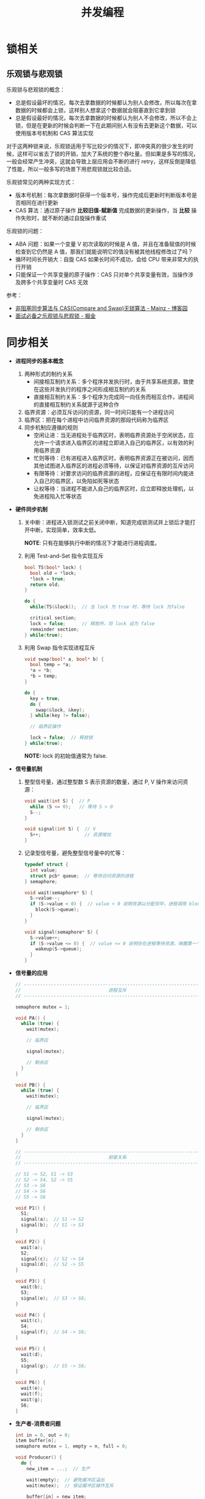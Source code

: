#+TITLE:      并发编程

* 目录                                                    :TOC_4_gh:noexport:
- [[#锁相关][锁相关]]
  - [[#乐观锁与悲观锁][乐观锁与悲观锁]]
- [[#同步相关][同步相关]]

* 锁相关
** 乐观锁与悲观锁
   乐观锁与悲观锁的概念：
   + 总是假设最坏的情况，每次去拿数据的时候都认为别人会修改，所以每次在拿数据的时候都会上锁，这样别人想拿这个数据就会阻塞直到它拿到锁
   + 总是假设最好的情况，每次去拿数据的时候都认为别人不会修改，所以不会上锁，但是在更新的时候会判断一下在此期间别人有没有去更新这个数据，可以使用版本号机制和 CAS 算法实现

   对于这两种锁来说，乐观锁适用于写比较少的情况下，即冲突真的很少发生的时候，这样可以省去了锁的开销，加大了系统的整个吞吐量。但如果是多写的情况，
   一般会经常产生冲突，这就会导致上层应用会不断的进行 retry，这样反倒是降低了性能，所以一般多写的场景下用悲观锁就比较合适。

   乐观锁常见的两种实现方式：
   + 版本号机制：每次拿数据时获得一个版本号，操作完成后更新时判断版本号是否相同在进行更新
   + CAS 算法：通过原子操作 *比较旧值-赋新值* 完成数据的更新操作，当 *比较* 操作失败时，就不断的通过自旋操作重试
     
   乐观锁的问题：
   + ABA 问题：如果一个变量 V 初次读取的时候是 A 值，并且在准备赋值的时候检查到它仍然是 A 值，那我们就能说明它的值没有被其他线程修改过了吗？
   + 循环时间长开销大：自旋 CAS 如果长时间不成功，会给 CPU 带来非常大的执行开销
   + 只能保证一个共享变量的原子操作：CAS 只对单个共享变量有效，当操作涉及跨多个共享变量时 CAS 无效

   参考：
   + [[https://www.cnblogs.com/Mainz/p/3546347.html][非阻塞同步算法与 CAS(Compare and Swap)无锁算法 - Mainz - 博客园]]
   + [[https://juejin.im/post/5b4977ae5188251b146b2fc8#heading-2][面试必备之乐观锁与悲观锁 - 掘金]]

* 同步相关
  + *进程同步的基本概念*
    1. 两种形式的制约关系
       + 间接相互制约关系：多个程序并发执行时，由于共享系统资源，致使在这些并发执行的程序之间形成相互制约的关系
       + 直接相互制约关系：多个程序为完成同一向任务而相互合作，进程间的直接相互制约关系就源于这种合作
    2. 临界资源：必须互斥访问的资源，同一时间只能有一个进程访问
    3. 临界区：把在每个进程中访问临界资源的那段代码称为临界区
    4. 同步机制应遵循的规则
       + 空闲让进：当无进程处于临界区时，表明临界资源处于空闲状态，应允许一个请求进入临界区的进程立即进入自己的临界区，以有效的利用临界资源
       + 忙则等待：已有进程进入临界区时，表明临界资源正在被访问，因而其他试图进入临界区的进程必须等待，以保证对临界资源的互斥访问
       + 有限等待：对要求访问的临界资源的进程，应保证在有限时间内能进入自己的临界区，以免陷如死等状态
       + 让权等待：当进程不能进入自己的临界区时，应立即释放处理机，以免进程陷入忙等状态

  + *硬件同步机制*
    1. 关中断：进程进入锁测试之前关闭中断，知道完成锁测试并上锁后才能打开中断，实现简单，效率太低。

       *NOTE*: 只有在能够执行中断的情况下才能进行进程调度。

    2. 利用 Test-and-Set 指令实现互斥
       #+BEGIN_SRC C
         bool TS(bool* lock) {
           bool old = *lock;
           ,*lock = true;
           return old;
         }

         do {
           while(TS(&lock));  // 当 lock 为 true 时，等待 lock 为false

           critical section;
           lock = false;      // 释放所，将 lock 设为 false
           remainder section;
         } while(true);
       #+END_SRC

    3. 利用 Swap 指令实现进程互斥
       #+BEGIN_SRC C
         void swap(bool* a, bool* b) {
           bool temp = *a;
           ,*a = *b;
           ,*b = temp;
         }

         do {
           key = true;
           do {
             swap(&lock, &key);
           } while(key != false);

           // 临界区操作

           lock = false;  // 释放锁
         } while(true);
       #+END_SRC

       *NOTE:* lock 的初始值通常为 false.

  + *信号量机制*
    1. 整型信号量，通过整型数 S 表示资源的数量，通过 P, V 操作来访问资源：
       #+BEGIN_SRC C
         void wait(int S) {  // P
           while (S <= 0);   // 等待 S > 0
           S--;
         }

         void signal(int S) {  // V
           S++;                // 资源增加
         }
       #+END_SRC

    2. 记录型信号量，避免整型信号量中的忙等：
       #+BEGIN_SRC C
         typedef struct {
           int value;
           struct pcb* queue;  // 等待访问资源的进程
         } semaphore;

         void wait(semaphore* S) {
           S->value--;
           if (S->value < 0) {  // value < 0 说明资源以分配完毕，进程调用 block 自我阻塞
             block(S->queue);
           }
         }

         void signal(semaphore* S) {
           S->value++;
           if (S->value <= 0) {  // value <= 0 说明存在进程等待资源，唤醒第一个进程
             wakeup(S->queue);
           }
         }
       #+END_SRC

  + *信号量的应用*
    #+BEGIN_SRC C
      // -----------------------------------------------------------------------------
      //                                进程互斥
      // -----------------------------------------------------------------------------

      semaphore mutex = 1;

      void PA() {
        while (true) {
          wait(mutex);

          // 临界区

          signal(mutex);

          // 剩余区
        }
      }

      void PB() {
        while (true) {
          wait(mutex);

          // 临界区

          signal(mutex);

          // 剩余区
        }
      }

      // -----------------------------------------------------------------------------
      //                                前驱关系
      // -----------------------------------------------------------------------------

      // S1 -> S2, S1 -> S3
      // S2 -> S4, S2 -> S5
      // S3 -> S6
      // S4 -> S6
      // S5 -> S6

      void P1() {
        S1;
        signal(a);  // S1 -> S2
        signal(b);  // S1 -> S3
      }

      void P2() {
        wait(a);
        S2;
        signal(c);  // S2 -> S4
        signal(d);  // S2 -> S5
      }

      void P3() {
        wait(b);
        S3;
        signal(e);  // S3 -> S6;
      }

      void P4() {
        wait(c);
        S4;
        signal(f);  // S4 -> S6;
      }

      void P5() {
        wait(d);
        S5;
        signal(g);  // S5 -> S6;
      }

      void P6() {
        wait(e);
        wait(f);
        wait(g);
        S6;
      }
    #+END_SRC

  + *生产者-消费者问题*
    #+BEGIN_SRC C
      int in = 0, out = 0;
      item buffer[n];
      semaphore mutex = 1, empty = n, full = 0;

      void Producer() {
        do {
          new_item = ...;  // 生产

          wait(empty);  // 避免缓冲区溢出
          wait(mutex);  // 保证缓冲区操作互斥

          buffer[in] = new_item;
          in = (in + 1) % n;

          signal(mutex);
          signal(full);  // 生产后 full 增加
        } while(true);
      }

      void Consumer() {
        do {
          wait(full);  // 等待存在资源
          wait(mutex);

          new_item = buffer[out];  // 取出资源
          out = (out + 1) % n;

          signal(mutex);
          signal(empty);  // 取出资源， empty 增加
        } while(true);
      }
    #+END_SRC

  + *哲学家进餐问题*
    #+BEGIN_SRC C
      semaphore chopstick[5] = {1, 1, 1, 1, 1};

      do {
        wait(chopstick[i]);  // 第 i 个哲学家左边的筷子
        wait(chopstick[(i + 1) % 5]);  // 第 i 个哲学家右边的筷子

        // eat

        signal(chopstick[(i + 1) % 5]);
        signal(chopstick[i]);

        // think
      } while(true);  // 存在死锁问题
    #+END_SRC

  + *读者写者问题*
    #+BEGIN_SRC C
      semaphore rmutex = 1, wmutex = 1;
      int reader_count = 0;

      void reader() {
        do {
          wait(rmutex);             // 保证 reader_count 同一时刻只有一个读者访问
          if (reader_count == 0) {  // 只有读者数量为 0 时才可能存在写者
            wait(wmutex);
          }
          reader_count++;
          signal(rmutex);

          // read...

          wait(rmutex);
          reader_count--;
          if (reader_count == 0) {  // 读者数量为 0, 可以进行写入
            signal(wmutex);
          }
          signal(rmutex);
        } while(true);
      }

      void writer() {
        do {
          wait(wmutex);
          // write...
          signal(wmutex);
        } while(true);
      }
    #+END_SRC

  
